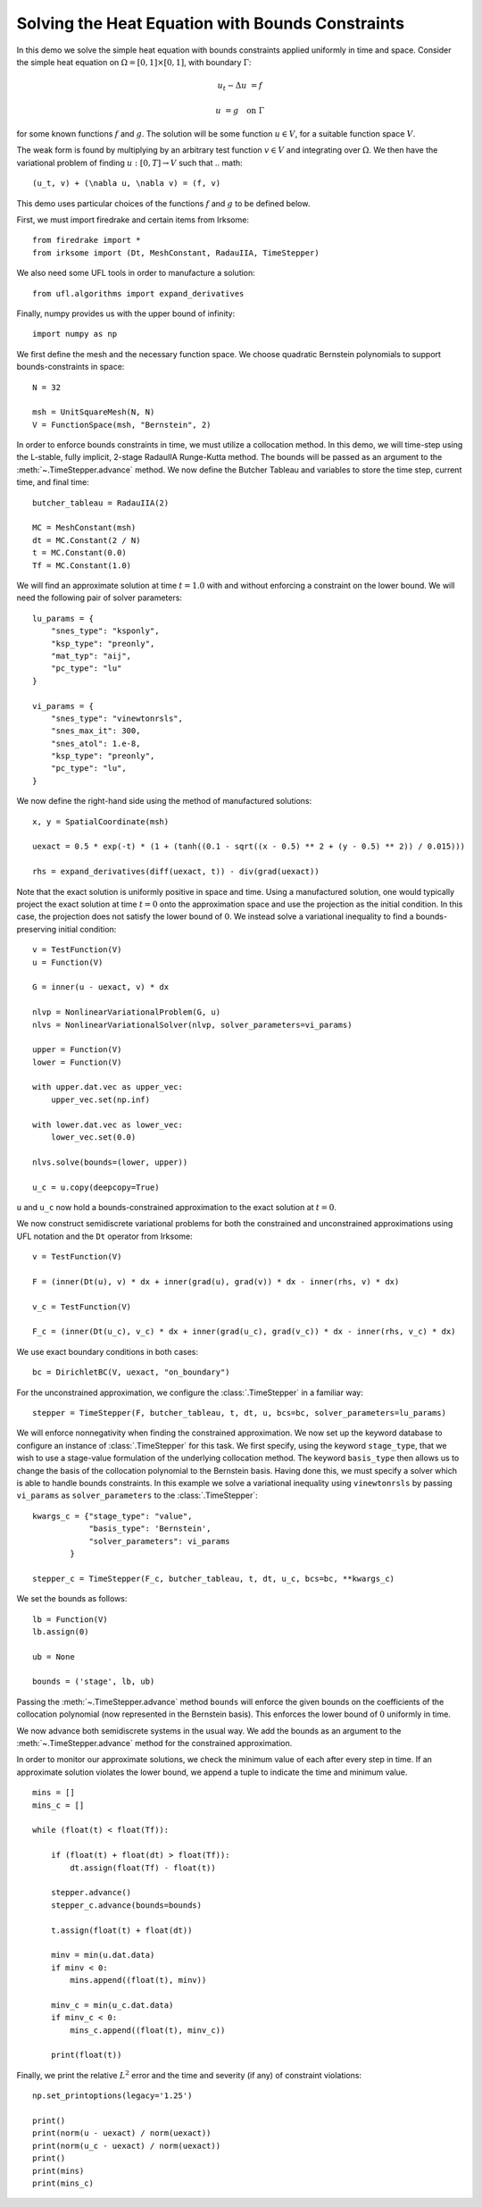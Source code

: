 Solving the Heat Equation with Bounds Constraints
=================================================

In this demo we solve the simple heat equation with bounds constraints applied uniformly in time and space. 
Consider the simple heat equation on :math:`\Omega = [0,1]\times [0,1]`, with boundary :math:`\Gamma`:

.. math::

    u_t - \Delta u &= f

    u & = g \quad \textrm{on}\ \Gamma

for some known functions :math:`f` and :math:`g`. The solution will be some function :math:`u\in V`, for 
a suitable function space :math:`V`.

The weak form is found by multiplying by an arbitrary test function :math:`v\in V` and integrating over :math:`\Omega`. 
We then have the variational problem of finding :math:`u:[0,T]\rightarrow V` such that 
.. math::

    (u_t, v) + (\nabla u, \nabla v) = (f, v)

This demo uses particular choices of the functions :math:`f` and :math:`g` to be defined below.

First, we must import firedrake and certain items from Irksome: ::

    from firedrake import *
    from irksome import (Dt, MeshConstant, RadauIIA, TimeStepper)

We also need some UFL tools in order to manufacture a solution: ::

    from ufl.algorithms import expand_derivatives

Finally, numpy provides us with the upper bound of infinity: ::

    import numpy as np

We first define the mesh and the necessary function space. We choose 
quadratic Bernstein polynomials to support bounds-constraints in space: ::

    N = 32

    msh = UnitSquareMesh(N, N)
    V = FunctionSpace(msh, "Bernstein", 2)

In order to enforce bounds constraints in time, we must utilize a collocation method. 
In this demo, we will time-step using the L-stable, fully implicit, 2-stage RadauIIA 
Runge-Kutta method. The bounds will be passed as an argument to the 
:meth:`~.TimeStepper.advance` method. We now define the Butcher Tableau and variables to store the 
time step, current time, and final time: ::

    butcher_tableau = RadauIIA(2)

    MC = MeshConstant(msh)
    dt = MC.Constant(2 / N)
    t = MC.Constant(0.0)
    Tf = MC.Constant(1.0)

We will find an approximate solution at time :math:`t=1.0` with and without 
enforcing a constraint on the lower bound. We will need the following pair of solver 
parameters: ::

    lu_params = {
        "snes_type": "ksponly",
        "ksp_type": "preonly",
        "mat_typ": "aij",
        "pc_type": "lu"
    }

    vi_params = {
        "snes_type": "vinewtonrsls",
        "snes_max_it": 300,
        "snes_atol": 1.e-8,
        "ksp_type": "preonly",
        "pc_type": "lu",
    }


We now define the right-hand side using the method of manufactured solutions: ::

    x, y = SpatialCoordinate(msh)

    uexact = 0.5 * exp(-t) * (1 + (tanh((0.1 - sqrt((x - 0.5) ** 2 + (y - 0.5) ** 2)) / 0.015)))

    rhs = expand_derivatives(diff(uexact, t)) - div(grad(uexact))

Note that the exact solution is uniformly positive in space and time. Using a manufactured 
solution, one would typically project the exact solution at time :math:`t = 0` onto the 
approximation space and use the projection as the initial condition. In this case, the 
projection does not satisfy the lower bound of :math:`0`. We instead solve a variational inequality 
to find a bounds-preserving initial condition: ::

    v = TestFunction(V)
    u = Function(V)

    G = inner(u - uexact, v) * dx

    nlvp = NonlinearVariationalProblem(G, u)
    nlvs = NonlinearVariationalSolver(nlvp, solver_parameters=vi_params)

    upper = Function(V)
    lower = Function(V)

    with upper.dat.vec as upper_vec:
        upper_vec.set(np.inf)

    with lower.dat.vec as lower_vec:
        lower_vec.set(0.0)

    nlvs.solve(bounds=(lower, upper))

    u_c = u.copy(deepcopy=True)

``u`` and ``u_c`` now hold a bounds-constrained approximation to the exact solution 
at :math:`t = 0`.

We now construct semidiscrete variational problems for both the constrained and unconstrained 
approximations using UFL notation and the ``Dt`` operator from Irksome: ::

    v = TestFunction(V)

    F = (inner(Dt(u), v) * dx + inner(grad(u), grad(v)) * dx - inner(rhs, v) * dx)

    v_c = TestFunction(V)

    F_c = (inner(Dt(u_c), v_c) * dx + inner(grad(u_c), grad(v_c)) * dx - inner(rhs, v_c) * dx)

We use exact boundary conditions in both cases: ::

    bc = DirichletBC(V, uexact, "on_boundary")

For the unconstrained approximation, we configure the :class:`.TimeStepper` in a 
familiar way: ::

    stepper = TimeStepper(F, butcher_tableau, t, dt, u, bcs=bc, solver_parameters=lu_params)

We will enforce nonnegativity when finding the constrained approximation. We now set up the keyword database to 
configure an instance of :class:`.TimeStepper` for this task. We first specify, using the 
keyword ``stage_type``, that we wish to use a stage-value formulation of the underlying collocation 
method. The keyword ``basis_type`` then allows us to change the basis of the collocation 
polynomial to the Bernstein basis. Having done this, we must specify a solver which is able to handle bounds 
constraints. In this example we solve a variational inequality using ``vinewtonrsls`` by passing ``vi_params`` 
as ``solver_parameters`` to the :class:`.TimeStepper`: ::

    kwargs_c = {"stage_type": "value",
                "basis_type": 'Bernstein',
                "solver_parameters": vi_params
            }

    stepper_c = TimeStepper(F_c, butcher_tableau, t, dt, u_c, bcs=bc, **kwargs_c)

We set the bounds as follows: ::

    lb = Function(V)
    lb.assign(0)

    ub = None

    bounds = ('stage', lb, ub)

Passing the :meth:`~.TimeStepper.advance` method ``bounds`` will enforce the 
given bounds on the coefficients of the collocation polynomial (now represented in the Bernstein basis). This 
enforces the lower bound of :math:`0` uniformly in time.

We now advance both semidiscrete systems in the usual way. We add the bounds as an argument 
to the :meth:`~.TimeStepper.advance` method for the constrained approximation.  

In order to monitor our approximate solutions, we check the minimum value of each after every step in time. 
If an approximate solution violates the lower bound, we append a tuple to indicate the time and minimum value. ::

    mins = []
    mins_c = []

    while (float(t) < float(Tf)):

        if (float(t) + float(dt) > float(Tf)):
            dt.assign(float(Tf) - float(t))

        stepper.advance()
        stepper_c.advance(bounds=bounds)

        t.assign(float(t) + float(dt))

        minv = min(u.dat.data)
        if minv < 0:
            mins.append((float(t), minv))

        minv_c = min(u_c.dat.data)
        if minv_c < 0:
            mins_c.append((float(t), minv_c))

        print(float(t))
  
Finally, we print the relative :math:`L^2` error and the time and severity (if any) of constraint violations: ::

    np.set_printoptions(legacy='1.25')

    print()
    print(norm(u - uexact) / norm(uexact))
    print(norm(u_c - uexact) / norm(uexact))
    print()
    print(mins)
    print(mins_c)